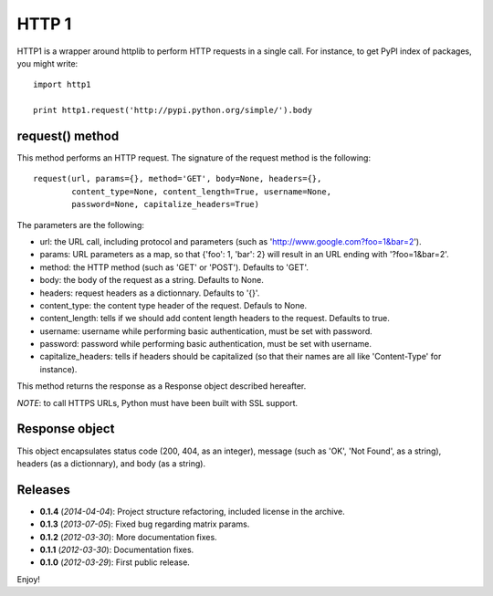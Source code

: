======
HTTP 1
======

HTTP1 is a wrapper around httplib to perform HTTP requests in a single call.
For instance, to get PyPI index of packages, you might write::

    import http1
    
    print http1.request('http://pypi.python.org/simple/').body

request() method
================

This method performs an HTTP request. The signature of the request method is
the following::

    request(url, params={}, method='GET', body=None, headers={},
            content_type=None, content_length=True, username=None,
            password=None, capitalize_headers=True)

The parameters are the following:

- url: the URL call, including protocol and parameters (such as
  'http://www.google.com?foo=1&bar=2').
- params: URL parameters as a map, so that {'foo': 1, 'bar': 2} will result
  in an URL ending with '?foo=1&bar=2'.
- method: the HTTP method (such as 'GET' or 'POST'). Defaults to 'GET'.
- body: the body of the request as a string. Defaults to None.
- headers: request headers as a dictionnary. Defaults to '{}'.
- content_type: the content type header of the request. Defauls to None.
- content_length: tells if we should add content length headers to the
  request. Defaults to true.
- username: username while performing basic authentication, must be set
  with password.
- password: password while performing basic authentication, must be set
  with username.
- capitalize_headers: tells if headers should be capitalized (so that their
  names are all like 'Content-Type' for instance).

This method returns the response as a Response object described hereafter.

*NOTE*: to call HTTPS URLs, Python must have been built with SSL support.

Response object
===============

This object encapsulates status code (200, 404, as an integer), message (such
as 'OK', 'Not Found', as a string), headers (as a dictionnary), and body (as a
string).

Releases
========

- **0.1.4** (*2014-04-04*): Project structure refactoring, included license in
  the archive.
- **0.1.3** (*2013-07-05*): Fixed bug regarding matrix params.
- **0.1.2** (*2012-03-30*): More documentation fixes.
- **0.1.1** (*2012-03-30*): Documentation fixes.
- **0.1.0** (*2012-03-29*): First public release.

Enjoy!


